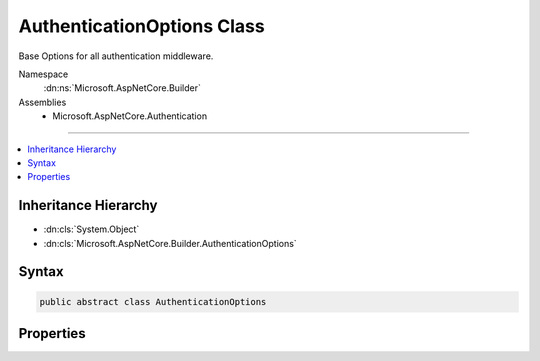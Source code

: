 

AuthenticationOptions Class
===========================






Base Options for all authentication middleware.


Namespace
    :dn:ns:`Microsoft.AspNetCore.Builder`
Assemblies
    * Microsoft.AspNetCore.Authentication

----

.. contents::
   :local:



Inheritance Hierarchy
---------------------


* :dn:cls:`System.Object`
* :dn:cls:`Microsoft.AspNetCore.Builder.AuthenticationOptions`








Syntax
------

.. code-block:: csharp

    public abstract class AuthenticationOptions








.. dn:class:: Microsoft.AspNetCore.Builder.AuthenticationOptions
    :hidden:

.. dn:class:: Microsoft.AspNetCore.Builder.AuthenticationOptions

Properties
----------

.. dn:class:: Microsoft.AspNetCore.Builder.AuthenticationOptions
    :noindex:
    :hidden:

    
    .. dn:property:: Microsoft.AspNetCore.Builder.AuthenticationOptions.AuthenticationScheme
    
        
    
        
        The AuthenticationScheme in the options corresponds to the logical name for a particular authentication scheme. A different
        value may be assigned in order to use the same authentication middleware type more than once in a pipeline.
    
        
        :rtype: System.String
    
        
        .. code-block:: csharp
    
            public string AuthenticationScheme
            {
                get;
                set;
            }
    
    .. dn:property:: Microsoft.AspNetCore.Builder.AuthenticationOptions.AutomaticAuthenticate
    
        
    
        
        If true the authentication middleware alter the request user coming in. If false the authentication middleware will only provide
        identity when explicitly indicated by the AuthenticationScheme.
    
        
        :rtype: System.Boolean
    
        
        .. code-block:: csharp
    
            public bool AutomaticAuthenticate
            {
                get;
                set;
            }
    
    .. dn:property:: Microsoft.AspNetCore.Builder.AuthenticationOptions.AutomaticChallenge
    
        
    
        
        If true the authentication middleware should handle automatic challenge.
        If false the authentication middleware will only alter responses when explicitly indicated by the AuthenticationScheme.
    
        
        :rtype: System.Boolean
    
        
        .. code-block:: csharp
    
            public bool AutomaticChallenge
            {
                get;
                set;
            }
    
    .. dn:property:: Microsoft.AspNetCore.Builder.AuthenticationOptions.ClaimsIssuer
    
        
    
        
        Gets or sets the issuer that should be used for any claims that are created
    
        
        :rtype: System.String
    
        
        .. code-block:: csharp
    
            public string ClaimsIssuer
            {
                get;
                set;
            }
    
    .. dn:property:: Microsoft.AspNetCore.Builder.AuthenticationOptions.Description
    
        
    
        
        Additional information about the authentication type which is made available to the application.
    
        
        :rtype: Microsoft.AspNetCore.Http.Authentication.AuthenticationDescription
    
        
        .. code-block:: csharp
    
            public AuthenticationDescription Description
            {
                get;
                set;
            }
    

